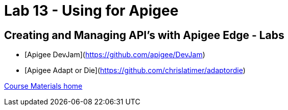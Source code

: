 :compat-mode:
= Lab 13 - Using for Apigee

== Creating and Managing API's with Apigee Edge - Labs

- [Apigee DevJam](https://github.com/apigee/DevJam)
- [Apigee Adapt or Die](https://github.com/chrislatimer/adaptordie)


link:/README.md#course-materials[Course Materials home]
